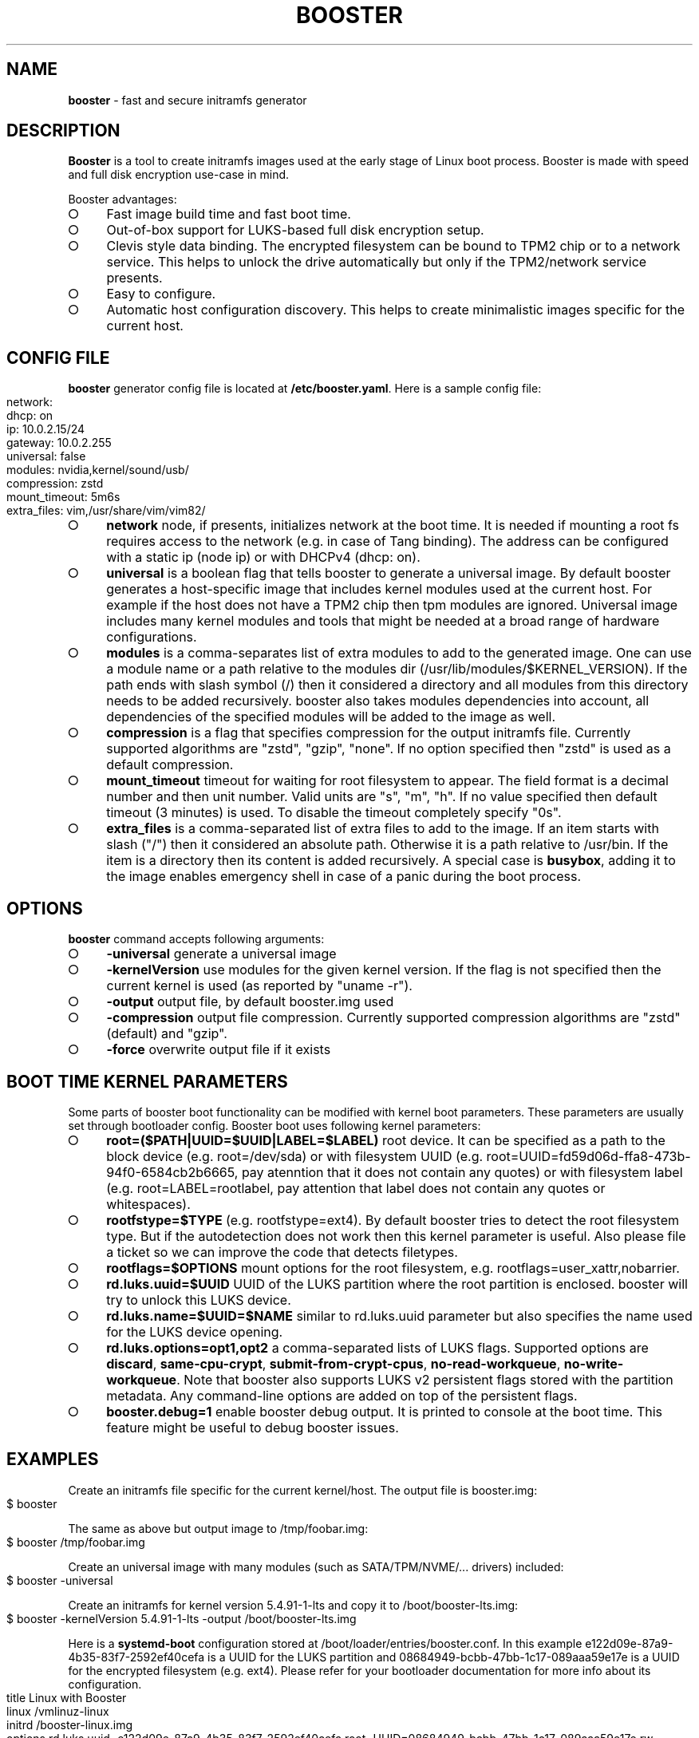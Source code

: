 .\" generated with Ronn-NG/v0.9.1
.\" http://github.com/apjanke/ronn-ng/tree/0.9.1
.TH "BOOSTER" "1" "January 2021" ""
.SH "NAME"
\fBbooster\fR \- fast and secure initramfs generator
.SH "DESCRIPTION"
\fBBooster\fR is a tool to create initramfs images used at the early stage of Linux boot process\. Booster is made with speed and full disk encryption use\-case in mind\.
.P
Booster advantages:
.IP "\[ci]" 4
Fast image build time and fast boot time\.
.IP "\[ci]" 4
Out\-of\-box support for LUKS\-based full disk encryption setup\.
.IP "\[ci]" 4
Clevis style data binding\. The encrypted filesystem can be bound to TPM2 chip or to a network service\. This helps to unlock the drive automatically but only if the TPM2/network service presents\.
.IP "\[ci]" 4
Easy to configure\.
.IP "\[ci]" 4
Automatic host configuration discovery\. This helps to create minimalistic images specific for the current host\.
.IP "" 0
.SH "CONFIG FILE"
\fBbooster\fR generator config file is located at \fB/etc/booster\.yaml\fR\. Here is a sample config file:
.IP "" 4
.nf
network:
  dhcp: on
  ip: 10\.0\.2\.15/24
  gateway: 10\.0\.2\.255
universal: false
modules: nvidia,kernel/sound/usb/
compression: zstd
mount_timeout: 5m6s
extra_files: vim,/usr/share/vim/vim82/
.fi
.IP "" 0
.IP "\[ci]" 4
\fBnetwork\fR node, if presents, initializes network at the boot time\. It is needed if mounting a root fs requires access to the network (e\.g\. in case of Tang binding)\. The address can be configured with a static ip (node ip) or with DHCPv4 (dhcp: on)\.
.IP "\[ci]" 4
\fBuniversal\fR is a boolean flag that tells booster to generate a universal image\. By default booster generates a host\-specific image that includes kernel modules used at the current host\. For example if the host does not have a TPM2 chip then tpm modules are ignored\. Universal image includes many kernel modules and tools that might be needed at a broad range of hardware configurations\.
.IP "\[ci]" 4
\fBmodules\fR is a comma\-separates list of extra modules to add to the generated image\. One can use a module name or a path relative to the modules dir (/usr/lib/modules/$KERNEL_VERSION)\. If the path ends with slash symbol (/) then it considered a directory and all modules from this directory needs to be added recursively\. booster also takes modules dependencies into account, all dependencies of the specified modules will be added to the image as well\.
.IP "\[ci]" 4
\fBcompression\fR is a flag that specifies compression for the output initramfs file\. Currently supported algorithms are "zstd", "gzip", "none"\. If no option specified then "zstd" is used as a default compression\.
.IP "\[ci]" 4
\fBmount_timeout\fR timeout for waiting for root filesystem to appear\. The field format is a decimal number and then unit number\. Valid units are "s", "m", "h"\. If no value specified then default timeout (3 minutes) is used\. To disable the timeout completely specify "0s"\.
.IP "\[ci]" 4
\fBextra_files\fR is a comma\-separated list of extra files to add to the image\. If an item starts with slash ("/") then it considered an absolute path\. Otherwise it is a path relative to /usr/bin\. If the item is a directory then its content is added recursively\. A special case is \fBbusybox\fR, adding it to the image enables emergency shell in case of a panic during the boot process\.
.IP "" 0
.SH "OPTIONS"
\fBbooster\fR command accepts following arguments:
.IP "\[ci]" 4
\fB\-universal\fR generate a universal image
.IP "\[ci]" 4
\fB\-kernelVersion\fR use modules for the given kernel version\. If the flag is not specified then the current kernel is used (as reported by "uname \-r")\.
.IP "\[ci]" 4
\fB\-output\fR output file, by default booster\.img used
.IP "\[ci]" 4
\fB\-compression\fR output file compression\. Currently supported compression algorithms are "zstd" (default) and "gzip"\.
.IP "\[ci]" 4
\fB\-force\fR overwrite output file if it exists
.IP "" 0
.SH "BOOT TIME KERNEL PARAMETERS"
Some parts of booster boot functionality can be modified with kernel boot parameters\. These parameters are usually set through bootloader config\. Booster boot uses following kernel parameters:
.IP "\[ci]" 4
\fBroot=($PATH|UUID=$UUID|LABEL=$LABEL)\fR root device\. It can be specified as a path to the block device (e\.g\. root=/dev/sda) or with filesystem UUID (e\.g\. root=UUID=fd59d06d\-ffa8\-473b\-94f0\-6584cb2b6665, pay atenntion that it does not contain any quotes) or with filesystem label (e\.g\. root=LABEL=rootlabel, pay attention that label does not contain any quotes or whitespaces)\.
.IP "\[ci]" 4
\fBrootfstype=$TYPE\fR (e\.g\. rootfstype=ext4)\. By default booster tries to detect the root filesystem type\. But if the autodetection does not work then this kernel parameter is useful\. Also please file a ticket so we can improve the code that detects filetypes\.
.IP "\[ci]" 4
\fBrootflags=$OPTIONS\fR mount options for the root filesystem, e\.g\. rootflags=user_xattr,nobarrier\.
.IP "\[ci]" 4
\fBrd\.luks\.uuid=$UUID\fR UUID of the LUKS partition where the root partition is enclosed\. booster will try to unlock this LUKS device\.
.IP "\[ci]" 4
\fBrd\.luks\.name=$UUID=$NAME\fR similar to rd\.luks\.uuid parameter but also specifies the name used for the LUKS device opening\.
.IP "\[ci]" 4
\fBrd\.luks\.options=opt1,opt2\fR a comma\-separated lists of LUKS flags\. Supported options are \fBdiscard\fR, \fBsame\-cpu\-crypt\fR, \fBsubmit\-from\-crypt\-cpus\fR, \fBno\-read\-workqueue\fR, \fBno\-write\-workqueue\fR\. Note that booster also supports LUKS v2 persistent flags stored with the partition metadata\. Any command\-line options are added on top of the persistent flags\.
.IP "\[ci]" 4
\fBbooster\.debug=1\fR enable booster debug output\. It is printed to console at the boot time\. This feature might be useful to debug booster issues\.
.IP "" 0
.SH "EXAMPLES"
Create an initramfs file specific for the current kernel/host\. The output file is booster\.img:
.IP "" 4
.nf
$ booster
.fi
.IP "" 0
.P
The same as above but output image to /tmp/foobar\.img:
.IP "" 4
.nf
$ booster /tmp/foobar\.img
.fi
.IP "" 0
.P
Create an universal image with many modules (such as SATA/TPM/NVME/\|\.\|\.\|\. drivers) included:
.IP "" 4
.nf
$ booster \-universal
.fi
.IP "" 0
.P
Create an initramfs for kernel version 5\.4\.91\-1\-lts and copy it to /boot/booster\-lts\.img:
.IP "" 4
.nf
$ booster \-kernelVersion 5\.4\.91\-1\-lts \-output /boot/booster\-lts\.img
.fi
.IP "" 0
.P
Here is a \fBsystemd\-boot\fR configuration stored at /boot/loader/entries/booster\.conf\. In this example e122d09e\-87a9\-4b35\-83f7\-2592ef40cefa is a UUID for the LUKS partition and 08684949\-bcbb\-47bb\-1c17\-089aaa59e17e is a UUID for the encrypted filesystem (e\.g\. ext4)\. Please refer for your bootloader documentation for more info about its configuration\.
.IP "" 4
.nf
title Linux with Booster
linux /vmlinuz\-linux
initrd /booster\-linux\.img
options rd\.luks\.uuid=e122d09e\-87a9\-4b35\-83f7\-2592ef40cefa root=UUID=08684949\-bcbb\-47bb\-1c17\-089aaa59e17e rw
.fi
.IP "" 0
.SH "COPYRIGHT"
Booster is Copyright (C) 2020 Anatol Pomazau \fIhttp://github\.com/anatol\fR
.SH "SEE ALSO"
Project homepage \fIhttps://github\.com/anatol/booster\fR
